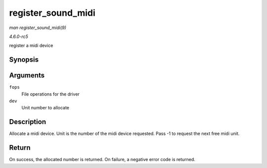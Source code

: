 .. -*- coding: utf-8; mode: rst -*-

.. _API-register-sound-midi:

===================
register_sound_midi
===================

*man register_sound_midi(9)*

*4.6.0-rc5*

register a midi device


Synopsis
========

.. c:function:: int register_sound_midi( const struct file_operations * fops, int dev )

Arguments
=========

``fops``
    File operations for the driver

``dev``
    Unit number to allocate


Description
===========

Allocate a midi device. Unit is the number of the midi device requested.
Pass -1 to request the next free midi unit.


Return
======

On success, the allocated number is returned. On failure, a negative
error code is returned.


.. ------------------------------------------------------------------------------
.. This file was automatically converted from DocBook-XML with the dbxml
.. library (https://github.com/return42/sphkerneldoc). The origin XML comes
.. from the linux kernel, refer to:
..
.. * https://github.com/torvalds/linux/tree/master/Documentation/DocBook
.. ------------------------------------------------------------------------------
